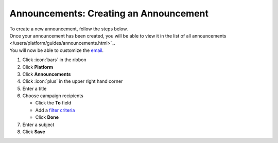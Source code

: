 Announcements: Creating an Announcement
=======================================

| To create a new announcement, follow the steps below.
| Once your announcement has been created, you will be able to view it in the list of all announcements </users/platform/guides/announcements.html>`_.
| You will now be able to customize the `email </users/automation/guides/emails/design_email.html>`_.

#. Click :icon:`bars` in the ribbon
#. Click **Platform**
#. Click **Announcements**
#. Click :icon:`plus` in the upper right hand corner
#. Enter a title
#. Choose campaign recipients

   * Click the **To** field
   * Add a `filter criteria </users/general/guides/functions_of_the_grid/how_to_filter_records.html>`_
   * Click **Done**
#. Enter a subject
#. Click **Save**
